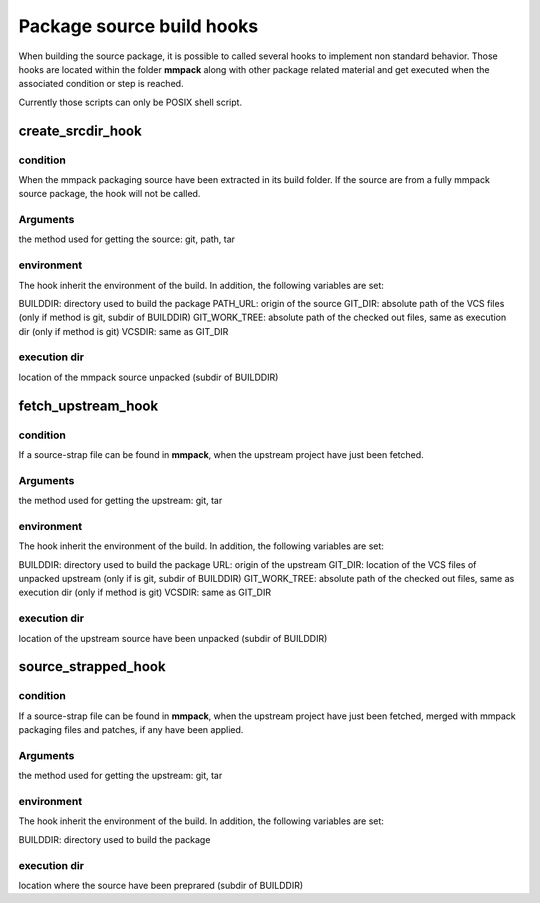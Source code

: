 Package source build hooks
==========================

When building the source package, it is possible to called several hooks to
implement non standard behavior. Those hooks are located within the folder
**mmpack** along with other package related material and get executed when the associated condition or step is reached.

Currently those scripts can only be POSIX shell script.


create_srcdir_hook
------------------

condition
`````````
When the mmpack packaging source have been extracted in its build folder. If
the source are from a fully mmpack source package, the hook will not be called.

Arguments
`````````
the method used for getting the source: git, path, tar

environment
```````````
The hook inherit the environment of the build. In addition, the following
variables are set:

BUILDDIR: directory used to build the package
PATH_URL: origin of the source
GIT_DIR: absolute path of the VCS files (only if method is git, subdir of BUILDDIR)
GIT_WORK_TREE: absolute path of the checked out files, same as execution dir (only if method is git)
VCSDIR: same as GIT_DIR

execution dir
`````````````
location of the mmpack source unpacked (subdir of BUILDDIR)


fetch_upstream_hook
-------------------

condition
`````````
If a source-strap file can be found in **mmpack**, when the upstream project
have just been fetched.

Arguments
`````````
the method used for getting the upstream: git, tar

environment
```````````
The hook inherit the environment of the build. In addition, the following
variables are set:

BUILDDIR: directory used to build the package
URL: origin of the upstream
GIT_DIR: location of the VCS files of unpacked upstream (only if is git, subdir of BUILDDIR)
GIT_WORK_TREE: absolute path of the checked out files, same as execution dir (only if method is git)
VCSDIR: same as GIT_DIR

execution dir
`````````````
location of the upstream source have been unpacked (subdir of BUILDDIR)


source_strapped_hook
--------------------

condition
`````````
If a source-strap file can be found in **mmpack**, when the upstream project
have just been fetched, merged with mmpack packaging files and patches, if any
have been applied.

Arguments
`````````
the method used for getting the upstream: git, tar

environment
```````````
The hook inherit the environment of the build. In addition, the following
variables are set:

BUILDDIR: directory used to build the package

execution dir
`````````````
location where the source have been preprared (subdir of BUILDDIR)
